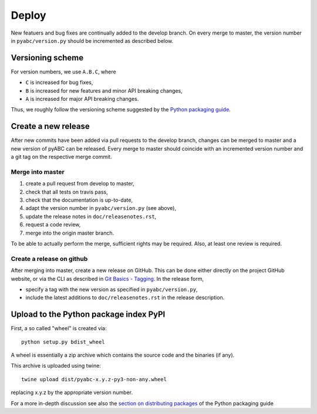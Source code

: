 .. _deploy:


Deploy
======

New featuers and bug fixes are continually added to the develop branch. On
every merge to master, the version number in ``pyabc/version.py`` should
be incremented as described below.

Versioning scheme
-----------------

For version numbers, we use ``A.B.C``, where

* ``C`` is increased for bug fixes,
* ``B`` is increased for new features and minor API breaking changes,
* ``A`` is increased for major API breaking changes.

Thus, we roughly follow the versioning scheme suggested
by the `Python packaging guide <https://packaging.python.org>`_.

Create a new release
--------------------

After new commits have been added via pull requests to the develop branch,
changes can be merged to master and a new version of pyABC can be released.
Every merge to master should coincide with an incremented version number
and a git tag on the respective merge commit.

Merge into master
~~~~~~~~~~~~~~~~~

1. create a pull request from develop to master,
2. check that all tests on travis pass,
3. check that the documentation is up-to-date,
4. adapt the version number in ``pyabc/version.py`` (see above),
5. update the release notes in ``doc/releasenotes.rst``,
6. request a code review,
7. merge into the origin master branch.

To be able to actually perform the merge, sufficient rights may be required.
Also, at least one review is required.

Create a release on github
~~~~~~~~~~~~~~~~~~~~~~~~~~

After merging into master, create a new release on GitHub. This can be done
either directly on the project GitHub website, or via the CLI as described
in
`Git Basics - Tagging <https://git-scm.com/book/en/v2/Git-Basics-Tagging>`_.
In the release form,

* specify a tag with the new version as specified in ``pyabc/version.py``,
* include the latest additions to ``doc/releasenotes.rst`` in the release
  description.

Upload to the Python package index PyPI
---------------------------------------

First, a so called "wheel" is created via::

    python setup.py bdist_wheel

A wheel is essentially a zip archive which contains the source code
and the binaries (if any).

This archive is uploaded using twine::

    twine upload dist/pyabc-x.y.z-py3-non-any.wheel

replacing x.y.z by the appropriate version number.

For a more in-depth discussion see also the
`section on distributing packages 
<https://packaging.python.org/tutorials/distributing-packages>`_
of the Python packaging guide
